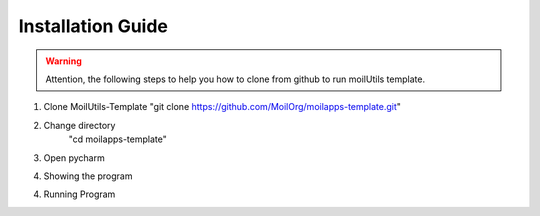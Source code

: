 Installation Guide
##################

.. warning::
    Attention, the following steps to help you how to clone from github to run moilUtils template.

1.  Clone MoilUtils-Template
    "git clone https://github.com/MoilOrg/moilapps-template.git"

.. image:: assets/1.png
   :scale: 60 %
   :alt: alternate text
   :align: center

2. Change directory
    "cd moilapps-template"

3. Open pycharm

.. image:: assets/2.png
   :scale: 50 %
   :alt: alternate text
   :align: center

4. Showing the program

.. image:: assets/3.png
   :scale: 33 %
   :alt: alternate text
   :align: center


4. Running Program

.. image:: assets/4.png
   :scale: 60 %
   :alt: alternate text
   :align: center







